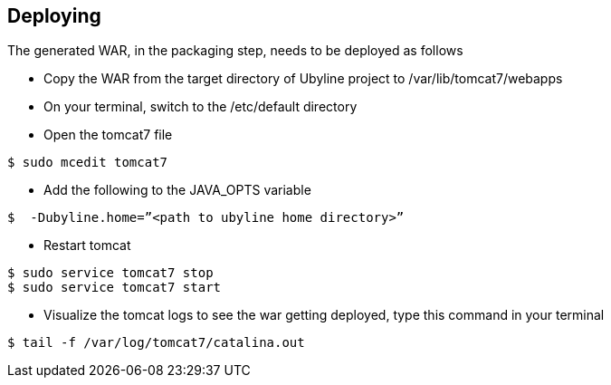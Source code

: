 [[sect_deploying]]
== Deploying

The generated WAR, in the packaging step, needs to be deployed as follows

* Copy the WAR from the target directory of Ubyline project to  /var/lib/tomcat7/webapps

* On your terminal, switch to the  /etc/default directory

* Open the tomcat7 file
----
$ sudo mcedit tomcat7
----
* Add the following to the JAVA_OPTS variable
----

$  -Dubyline.home=”<path to ubyline home directory>”
----

* Restart tomcat
----
$ sudo service tomcat7 stop
$ sudo service tomcat7 start
----

* Visualize the tomcat logs to see the war getting deployed, type this command in your terminal
----
$ tail -f /var/log/tomcat7/catalina.out
----

